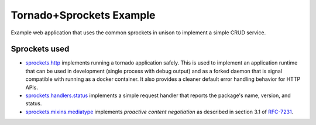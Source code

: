 =========================
Tornado+Sprockets Example
=========================

Example web application that uses the common sprockets in unison to implement a
simple CRUD service.

Sprockets used
==============

* `sprockets.http <https://github.com/sprockets/sprockets.http/>`_
  implements running a tornado application safely.  This is used to implement
  an application runtime that can be used in development (single process with
  debug output) and as a forked daemon that is signal compatible with running
  as a docker container.  It also provides a cleaner default error handling
  behavior for HTTP APIs.
* `sprockets.handlers.status <https://github.com/sprockets/sprockets.handlers.status>`_
  implements a simple request handler that reports the package's name,
  version, and status.
* `sprockets.mixins.mediatype <https://github.com/sprockets/sprockets.mixins.media_type>`_
  implements *proactive content negotiation* as described in section 3.1 of
  `RFC-7231 <https://tools.ietf.org/html/rfc7231#section-3.4.1>`_.
